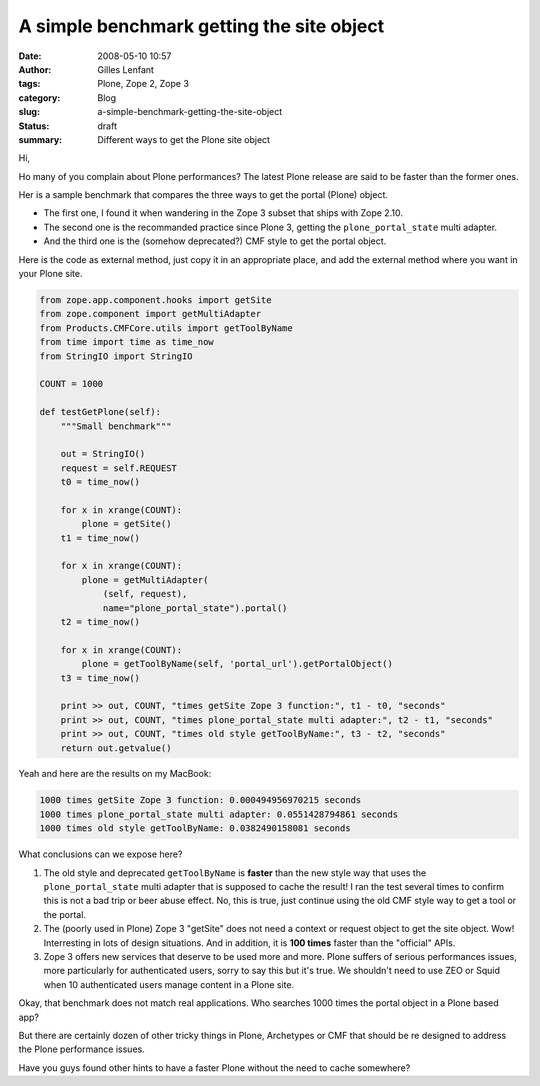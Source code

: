 A simple benchmark getting the site object
##########################################
:date: 2008-05-10 10:57
:author: Gilles Lenfant
:tags: Plone, Zope 2, Zope 3
:category: Blog
:slug: a-simple-benchmark-getting-the-site-object
:status: draft
:summary: Different ways to get the Plone site object

Hi,

Ho many of you complain about Plone performances? The latest Plone
release are said to be faster than the former ones.

Her is a sample benchmark that compares the three ways to get the portal
(Plone) object.

-  The first one, I found it when wandering in the Zope 3 subset that
   ships with Zope 2.10.
-  The second one is the recommanded practice since Plone 3, getting the
   ``plone_portal_state`` multi adapter.
-  And the third one is the (somehow deprecated?) CMF style to get the
   portal object.

Here is the code as external method, just copy it in an appropriate
place, and add the external method where you want in your Plone site.

.. code-block:: python

    from zope.app.component.hooks import getSite
    from zope.component import getMultiAdapter
    from Products.CMFCore.utils import getToolByName
    from time import time as time_now
    from StringIO import StringIO

    COUNT = 1000

    def testGetPlone(self):
        """Small benchmark"""

        out = StringIO()
        request = self.REQUEST
        t0 = time_now()

        for x in xrange(COUNT):
            plone = getSite()
        t1 = time_now()

        for x in xrange(COUNT):
            plone = getMultiAdapter(
                (self, request),
                name="plone_portal_state").portal()
        t2 = time_now()

        for x in xrange(COUNT):
            plone = getToolByName(self, 'portal_url').getPortalObject()
        t3 = time_now()

        print >> out, COUNT, "times getSite Zope 3 function:", t1 - t0, "seconds"
        print >> out, COUNT, "times plone_portal_state multi adapter:", t2 - t1, "seconds"
        print >> out, COUNT, "times old style getToolByName:", t3 - t2, "seconds"
        return out.getvalue()

Yeah and here are the results on my MacBook:

.. code-block:: console

    1000 times getSite Zope 3 function: 0.000494956970215 seconds
    1000 times plone_portal_state multi adapter: 0.0551428794861 seconds
    1000 times old style getToolByName: 0.0382490158081 seconds

What conclusions can we expose here?

#. The old style and deprecated ``getToolByName`` is **faster** than the
   new style way that uses the ``plone_portal_state`` multi adapter that
   is supposed to cache the result! I ran the test several times to
   confirm this is not a bad trip or beer abuse effect. No, this is
   true, just continue using the old CMF style way to get a tool or the
   portal.
#. The (poorly used in Plone) Zope 3 "getSite" does not need a context
   or request object to get the site object. Wow! Interresting in lots
   of design situations. And in addition, it is **100 times** faster
   than the "official" APIs.
#. Zope 3 offers new services that deserve to be used more and more.
   Plone suffers of serious performances issues, more particularly for
   authenticated users, sorry to say this but it's true. We shouldn't
   need to use ZEO or Squid when 10 authenticated users manage content
   in a Plone site.

Okay, that benchmark does not match real applications. Who searches 1000
times the portal object in a Plone based app?

But there are certainly dozen of other tricky things in Plone,
Archetypes or CMF that should be re designed to address the Plone
performance issues.

Have you guys found other hints to have a faster Plone without the need
to cache somewhere?

